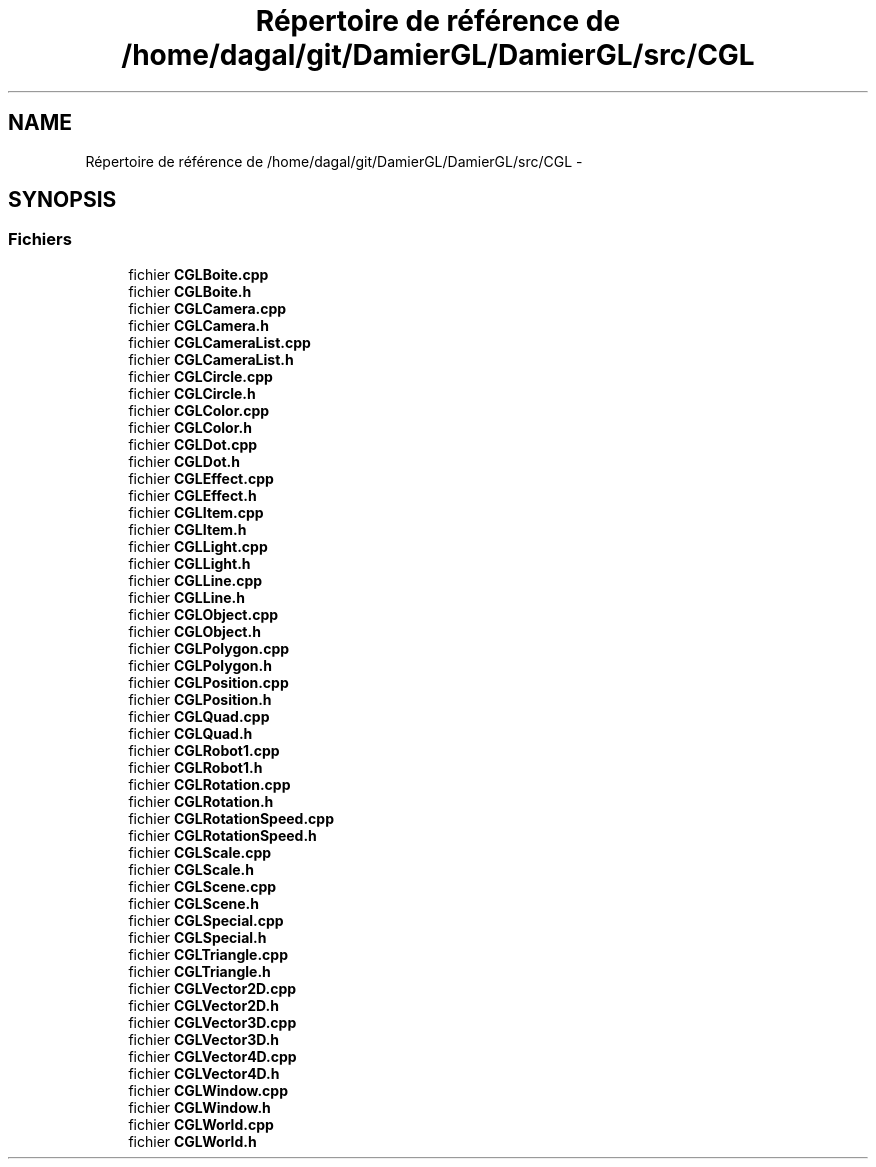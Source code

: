 .TH "Répertoire de référence de /home/dagal/git/DamierGL/DamierGL/src/CGL" 3 "Jeudi 6 Mars 2014" "Version 20140227" "DamierGL" \" -*- nroff -*-
.ad l
.nh
.SH NAME
Répertoire de référence de /home/dagal/git/DamierGL/DamierGL/src/CGL \- 
.SH SYNOPSIS
.br
.PP
.SS "Fichiers"

.in +1c
.ti -1c
.RI "fichier \fBCGLBoite\&.cpp\fP"
.br
.ti -1c
.RI "fichier \fBCGLBoite\&.h\fP"
.br
.ti -1c
.RI "fichier \fBCGLCamera\&.cpp\fP"
.br
.ti -1c
.RI "fichier \fBCGLCamera\&.h\fP"
.br
.ti -1c
.RI "fichier \fBCGLCameraList\&.cpp\fP"
.br
.ti -1c
.RI "fichier \fBCGLCameraList\&.h\fP"
.br
.ti -1c
.RI "fichier \fBCGLCircle\&.cpp\fP"
.br
.ti -1c
.RI "fichier \fBCGLCircle\&.h\fP"
.br
.ti -1c
.RI "fichier \fBCGLColor\&.cpp\fP"
.br
.ti -1c
.RI "fichier \fBCGLColor\&.h\fP"
.br
.ti -1c
.RI "fichier \fBCGLDot\&.cpp\fP"
.br
.ti -1c
.RI "fichier \fBCGLDot\&.h\fP"
.br
.ti -1c
.RI "fichier \fBCGLEffect\&.cpp\fP"
.br
.ti -1c
.RI "fichier \fBCGLEffect\&.h\fP"
.br
.ti -1c
.RI "fichier \fBCGLItem\&.cpp\fP"
.br
.ti -1c
.RI "fichier \fBCGLItem\&.h\fP"
.br
.ti -1c
.RI "fichier \fBCGLLight\&.cpp\fP"
.br
.ti -1c
.RI "fichier \fBCGLLight\&.h\fP"
.br
.ti -1c
.RI "fichier \fBCGLLine\&.cpp\fP"
.br
.ti -1c
.RI "fichier \fBCGLLine\&.h\fP"
.br
.ti -1c
.RI "fichier \fBCGLObject\&.cpp\fP"
.br
.ti -1c
.RI "fichier \fBCGLObject\&.h\fP"
.br
.ti -1c
.RI "fichier \fBCGLPolygon\&.cpp\fP"
.br
.ti -1c
.RI "fichier \fBCGLPolygon\&.h\fP"
.br
.ti -1c
.RI "fichier \fBCGLPosition\&.cpp\fP"
.br
.ti -1c
.RI "fichier \fBCGLPosition\&.h\fP"
.br
.ti -1c
.RI "fichier \fBCGLQuad\&.cpp\fP"
.br
.ti -1c
.RI "fichier \fBCGLQuad\&.h\fP"
.br
.ti -1c
.RI "fichier \fBCGLRobot1\&.cpp\fP"
.br
.ti -1c
.RI "fichier \fBCGLRobot1\&.h\fP"
.br
.ti -1c
.RI "fichier \fBCGLRotation\&.cpp\fP"
.br
.ti -1c
.RI "fichier \fBCGLRotation\&.h\fP"
.br
.ti -1c
.RI "fichier \fBCGLRotationSpeed\&.cpp\fP"
.br
.ti -1c
.RI "fichier \fBCGLRotationSpeed\&.h\fP"
.br
.ti -1c
.RI "fichier \fBCGLScale\&.cpp\fP"
.br
.ti -1c
.RI "fichier \fBCGLScale\&.h\fP"
.br
.ti -1c
.RI "fichier \fBCGLScene\&.cpp\fP"
.br
.ti -1c
.RI "fichier \fBCGLScene\&.h\fP"
.br
.ti -1c
.RI "fichier \fBCGLSpecial\&.cpp\fP"
.br
.ti -1c
.RI "fichier \fBCGLSpecial\&.h\fP"
.br
.ti -1c
.RI "fichier \fBCGLTriangle\&.cpp\fP"
.br
.ti -1c
.RI "fichier \fBCGLTriangle\&.h\fP"
.br
.ti -1c
.RI "fichier \fBCGLVector2D\&.cpp\fP"
.br
.ti -1c
.RI "fichier \fBCGLVector2D\&.h\fP"
.br
.ti -1c
.RI "fichier \fBCGLVector3D\&.cpp\fP"
.br
.ti -1c
.RI "fichier \fBCGLVector3D\&.h\fP"
.br
.ti -1c
.RI "fichier \fBCGLVector4D\&.cpp\fP"
.br
.ti -1c
.RI "fichier \fBCGLVector4D\&.h\fP"
.br
.ti -1c
.RI "fichier \fBCGLWindow\&.cpp\fP"
.br
.ti -1c
.RI "fichier \fBCGLWindow\&.h\fP"
.br
.ti -1c
.RI "fichier \fBCGLWorld\&.cpp\fP"
.br
.ti -1c
.RI "fichier \fBCGLWorld\&.h\fP"
.br
.in -1c
